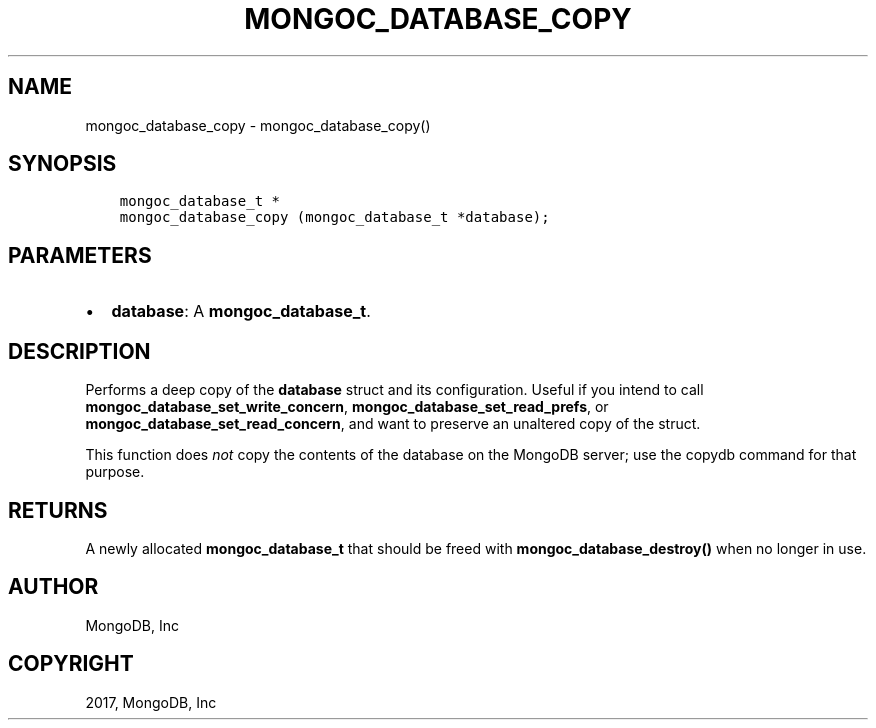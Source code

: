 .\" Man page generated from reStructuredText.
.
.TH "MONGOC_DATABASE_COPY" "3" "Feb 02, 2017" "1.6.0" "MongoDB C Driver"
.SH NAME
mongoc_database_copy \- mongoc_database_copy()
.
.nr rst2man-indent-level 0
.
.de1 rstReportMargin
\\$1 \\n[an-margin]
level \\n[rst2man-indent-level]
level margin: \\n[rst2man-indent\\n[rst2man-indent-level]]
-
\\n[rst2man-indent0]
\\n[rst2man-indent1]
\\n[rst2man-indent2]
..
.de1 INDENT
.\" .rstReportMargin pre:
. RS \\$1
. nr rst2man-indent\\n[rst2man-indent-level] \\n[an-margin]
. nr rst2man-indent-level +1
.\" .rstReportMargin post:
..
.de UNINDENT
. RE
.\" indent \\n[an-margin]
.\" old: \\n[rst2man-indent\\n[rst2man-indent-level]]
.nr rst2man-indent-level -1
.\" new: \\n[rst2man-indent\\n[rst2man-indent-level]]
.in \\n[rst2man-indent\\n[rst2man-indent-level]]u
..
.SH SYNOPSIS
.INDENT 0.0
.INDENT 3.5
.sp
.nf
.ft C
mongoc_database_t *
mongoc_database_copy (mongoc_database_t *database);
.ft P
.fi
.UNINDENT
.UNINDENT
.SH PARAMETERS
.INDENT 0.0
.IP \(bu 2
\fBdatabase\fP: A \fBmongoc_database_t\fP\&.
.UNINDENT
.SH DESCRIPTION
.sp
Performs a deep copy of the \fBdatabase\fP struct and its configuration. Useful if you intend to call \fBmongoc_database_set_write_concern\fP, \fBmongoc_database_set_read_prefs\fP, or \fBmongoc_database_set_read_concern\fP, and want to preserve an unaltered copy of the struct.
.sp
This function does \fInot\fP copy the contents of the database on the MongoDB server; use the copydb command for that purpose.
.SH RETURNS
.sp
A newly allocated \fBmongoc_database_t\fP that should be freed with \fBmongoc_database_destroy()\fP when no longer in use.
.SH AUTHOR
MongoDB, Inc
.SH COPYRIGHT
2017, MongoDB, Inc
.\" Generated by docutils manpage writer.
.
